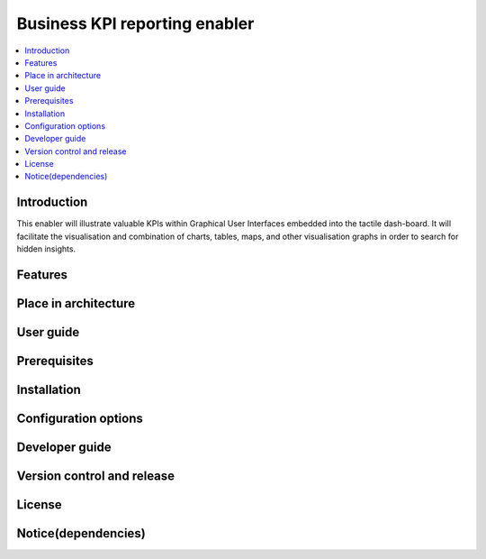 .. _Business KPI reporting enabler:

##############################
Business KPI reporting enabler
##############################

.. contents::
  :local:
  :depth: 1

***************
Introduction
***************
This enabler will illustrate valuable KPIs within Graphical User Interfaces embedded into the tactile dash-board. It will facilitate the visualisation and combination of charts, tables, maps, and other visualisation graphs in order to search for hidden insights.

***************
Features
***************

*********************
Place in architecture
*********************

***************
User guide
***************

***************
Prerequisites
***************

***************
Installation
***************

*********************
Configuration options
*********************

***************
Developer guide
***************

***************************
Version control and release
***************************

***************
License
***************

********************
Notice(dependencies)
********************
